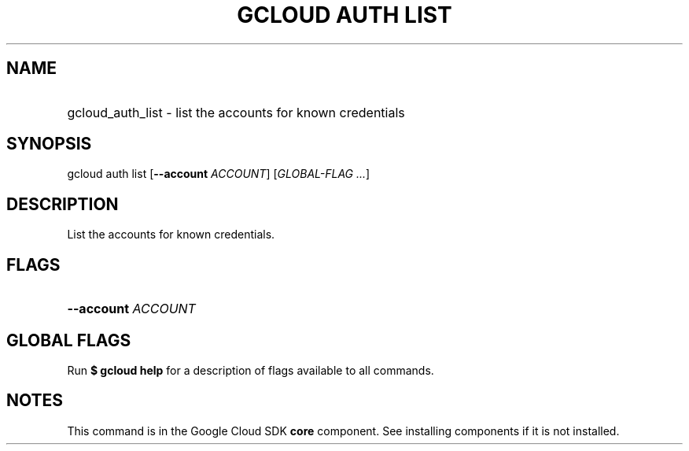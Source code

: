.TH "GCLOUD AUTH LIST" "1" "" "" ""
.ie \n(.g .ds Aq \(aq
.el       .ds Aq '
.nh
.ad l
.SH "NAME"
.HP
gcloud_auth_list \- list the accounts for known credentials
.SH "SYNOPSIS"
.sp
gcloud auth list [\fB\-\-account\fR \fIACCOUNT\fR] [\fIGLOBAL\-FLAG \&...\fR]
.SH "DESCRIPTION"
.sp
List the accounts for known credentials\&.
.SH "FLAGS"
.HP
\fB\-\-account\fR \fIACCOUNT\fR
.RE
.SH "GLOBAL FLAGS"
.sp
Run \fB$ \fR\fBgcloud\fR\fB help\fR for a description of flags available to all commands\&.
.SH "NOTES"
.sp
This command is in the Google Cloud SDK \fBcore\fR component\&. See installing components if it is not installed\&.
